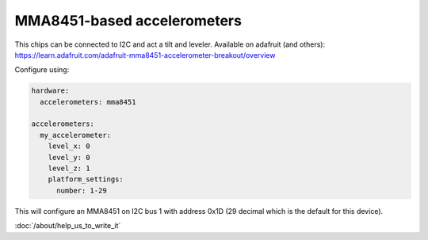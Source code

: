 MMA8451-based accelerometers
============================

This chips can be connected to I2C and act a tilt and leveler.
Available on adafruit (and others): https://learn.adafruit.com/adafruit-mma8451-accelerometer-breakout/overview

Configure using:

.. code-block:: mpf-config

   hardware:
     accelerometers: mma8451

   accelerometers:
     my_accelerometer:
       level_x: 0
       level_y: 0
       level_z: 1
       platform_settings:
         number: 1-29


This will configure an MMA8451 on I2C bus 1 with address 0x1D (29 decimal which
is the default for this device).

:doc:`/about/help_us_to_write_it`
